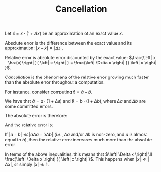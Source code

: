#+TITLE: Cancellation
#+OPTIONS: tex:imagemagick

Let $\hat{x}=x\cdot \left(1+\Delta x\right)$ be an approximation of an exact
value $x$.

Absolute error is the difference between the exact value and its approximation:
$\left|x-\hat{x}\right|=\left| \Delta x \right|$.

Relative error is absolute error discounted by the exact value:
$\frac{\left| x - \hat{x}\right| }{ \left| x \right| } =
\frac{\left| \Delta x \right| }{ \left| x \right| }$.

/Cancellation/ is the phenomena of the relative error growing much faster than
the absolute error throughout a computation.

For instance, consider computing $\hat{x}=\hat{a}-\hat{b}$.

We have that $\hat{a} = a \cdot \left( 1 + \Delta a \right)$ and $\hat{b} = b
\cdot \left( 1 + \Delta b \right)$, where $\Delta a$ and $\Delta b$ are some
committed errors.

The absolute error is therefore:

\begin{align*}
\left| x - \hat{x} \right|
&= \left| \left( a - b \right) - \left(
      \hat{a} - \hat{b}
    \right) \right| \\
&= \left| \left( a - b \right) - \left(
        a \cdot \left( 1 + \Delta a \right) -
        b \cdot \left( 1 + \Delta b \right)
    \right) \right| \\
&= \left| \left( a - b \right) - \left(
        a + a \Delta a -
        b - b \Delta b
    \right) \right| \\
&= \left| \left( a - b \right) -
        a - a \Delta a +
        b + b \Delta b
    \right| \\
&= \left| a - b -
        a - a \Delta a +
        b + b \Delta b
    \right| \\
&= \left| - a \Delta a + b \Delta b \right| \\
&= \left| a \Delta a - b \Delta b \right|
\end{align*}

And the relative error is:

\begin{align*}
\frac{\left| x - \hat{x} \right|}{\left| x \right|}
&= \frac{\left| a \Delta a - b \Delta b \right|}{\left| a - b \right|}
\end{align*}

If $\left| a - b \right| \ll \left| a \Delta a - b \Delta b \right|$ (i.e.,
$\Delta a$ and/or $\Delta b$ is non-zero, and $a$ is almost equal to $b$), then
the relative error increases much more than the absolute error.

In terms of the above inequalities, this means that $\left| \Delta x \right|
\ll \frac{\left| \Delta x \right| }{ \left| x \right| }$. This happens when
$\left| x \right| \ll \left| \Delta x \right|$, or simply $\left| x \right| \ll
1$.
